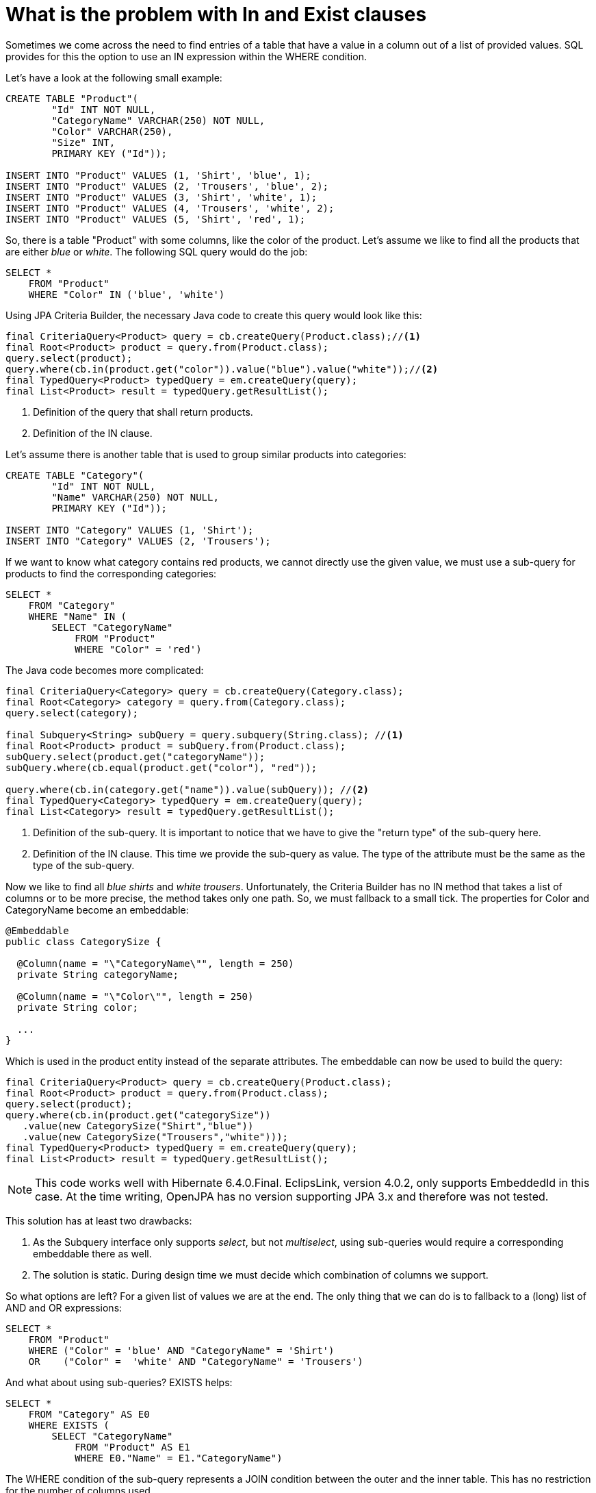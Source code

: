 = What is the problem with In and Exist clauses

Sometimes we come across the need to find entries of a table that have a value in a column out of a list of provided values. SQL provides for this the option to use an IN expression within the WHERE condition. 

Let's have a look at the following small example:

[source,sql]
----
CREATE TABLE "Product"(
	"Id" INT NOT NULL,
	"CategoryName" VARCHAR(250) NOT NULL,
	"Color" VARCHAR(250),
	"Size" INT,
	PRIMARY KEY ("Id"));
	
INSERT INTO "Product" VALUES (1, 'Shirt', 'blue', 1);
INSERT INTO "Product" VALUES (2, 'Trousers', 'blue', 2);
INSERT INTO "Product" VALUES (3, 'Shirt', 'white', 1);
INSERT INTO "Product" VALUES (4, 'Trousers', 'white', 2);
INSERT INTO "Product" VALUES (5, 'Shirt', 'red', 1);
----

So, there is a table "Product" with some columns, like the color of the product. Let's assume we like to find all the products that are either _blue_ or _white_. The following SQL query would do the job:

[source,sql]
----
SELECT * 
    FROM "Product"
    WHERE "Color" IN ('blue', 'white')
----

Using JPA Criteria Builder, the necessary Java code to create this query would look like this:
[source,java]
----
final CriteriaQuery<Product> query = cb.createQuery(Product.class);//<1>
final Root<Product> product = query.from(Product.class);
query.select(product);
query.where(cb.in(product.get("color")).value("blue").value("white"));//<2>
final TypedQuery<Product> typedQuery = em.createQuery(query);
final List<Product> result = typedQuery.getResultList();
----
<1> Definition of the query that shall return products.  
<2> Definition of the IN clause. 

Let's assume there is another table that is used to group similar products into categories:

[source,sql]
----
CREATE TABLE "Category"(
	"Id" INT NOT NULL,
	"Name" VARCHAR(250) NOT NULL,
	PRIMARY KEY ("Id"));
	
INSERT INTO "Category" VALUES (1, 'Shirt');
INSERT INTO "Category" VALUES (2, 'Trousers');
----

If we want to know what category contains red products, we cannot directly use the given value, we must use a sub-query for products to find the corresponding categories:

[source,sql]
----
SELECT * 
    FROM "Category"
    WHERE "Name" IN (
        SELECT "CategoryName" 
            FROM "Product"
            WHERE "Color" = 'red')
----
The Java code becomes more complicated:

[source,java]
----
final CriteriaQuery<Category> query = cb.createQuery(Category.class);
final Root<Category> category = query.from(Category.class);
query.select(category);

final Subquery<String> subQuery = query.subquery(String.class); //<1>
final Root<Product> product = subQuery.from(Product.class);
subQuery.select(product.get("categoryName"));
subQuery.where(cb.equal(product.get("color"), "red"));
    
query.where(cb.in(category.get("name")).value(subQuery)); //<2>
final TypedQuery<Category> typedQuery = em.createQuery(query);
final List<Category> result = typedQuery.getResultList();
----

<1> Definition of the sub-query. It is important to notice that we have to give the "return type" of the sub-query here.
<2> Definition of the IN clause. This time we provide the sub-query as value. The type of the attribute must be the same as the type of the sub-query.

Now we like to find all _blue shirts_ and _white trousers_. Unfortunately, the Criteria Builder has no IN method that takes a list of columns or to be more precise, the method takes only one path. So, we must
fallback to a small tick. The properties for Color and CategoryName become an embeddable:

[source,java]
----
@Embeddable
public class CategorySize {

  @Column(name = "\"CategoryName\"", length = 250)
  private String categoryName;
  
  @Column(name = "\"Color\"", length = 250)
  private String color;
  
  ...
}  

----

Which is used in the product entity instead of the separate attributes. The embeddable can now be used to build the query:

[source,java]
----
final CriteriaQuery<Product> query = cb.createQuery(Product.class);
final Root<Product> product = query.from(Product.class);
query.select(product);
query.where(cb.in(product.get("categorySize"))
   .value(new CategorySize("Shirt","blue"))
   .value(new CategorySize("Trousers","white")));
final TypedQuery<Product> typedQuery = em.createQuery(query);
final List<Product> result = typedQuery.getResultList();
----

[NOTE]
====
This code works well with Hibernate 6.4.0.Final. EclipsLink, version 4.0.2, 
only supports EmbeddedId in this case. At the time writing, OpenJPA has no version supporting JPA 3.x and therefore was not tested.
====

This solution has at least two drawbacks:

. As the Subquery interface only supports _select_, but not _multiselect_, using sub-queries would require a corresponding embeddable there as well.
. The solution is static. During design time we must decide which combination of columns we support.

So what options are left? For a given list of values we are at the end. The only thing that we can do is 
to fallback to a (long) list of AND and OR expressions:

[source,sql]
----
SELECT * 
    FROM "Product"
    WHERE ("Color" = 'blue' AND "CategoryName" = 'Shirt')
    OR    ("Color" =  'white' AND "CategoryName" = 'Trousers')  
----
And what about using sub-queries? EXISTS helps:

[source,sql]
----
SELECT * 
    FROM "Category" AS E0
    WHERE EXISTS (
    	SELECT "CategoryName"
            FROM "Product" AS E1
            WHERE E0."Name" = E1."CategoryName")                	
----

The WHERE condition of the sub-query represents a JOIN condition between the outer and the inner table. 
This has no restriction for the number of columns used.

[source,java]
----
final CriteriaQuery<Category> query = cb.createQuery(Category.class);
final Root<Category> category = query.from(Category.class);
query.select(category);
    
final Subquery<String> subQuery = query.subquery(String.class);
final Root<Product> product = subQuery.from(Product.class);
subQuery.select(product.get("categoryName"));
subQuery.where(cb.and(
	cb.equal(product.get("categoryName"), category.get("name")),
	cb.equal(product.get("color"), "red")));
    
query.where(cb.exists(subQuery));
    
final TypedQuery<Category> typedQuery = em.createQuery(query);
final List<Category> result = typedQuery.getResultList();
----

Does the EXIST helps always? It depends. In case we want to get all the Categories with more than two 
colors, we have to use an aggregation. In this case it depends on the number of rows in the table and 
database used. The following example shall give an impression:

The runtime of two queries was measured, that are semantically equal. On the one hand a variant using IN

[source,sql]
----
SELECT COUNT(*)
	FROM "AdministrativeDivision" t0
	WHERE (t0."CodePublisher", t0."CodeID", t0."DivisionCode") IN (
		SELECT t1."CodePublisher",t1."ParentCodeID", t1."ParentDivisionCode"
			FROM "OLINGO"."AdministrativeDivision" t1
			GROUP BY t1."CodePublisher", t1."ParentCodeID", t1."ParentDivisionCode"
			HAVING (COUNT(t1."DivisionCode") >= 2))

----

On the other hand a variant using EXISTS
[source,sql]
----
SELECT COUNT(*)
	FROM "AdministrativeDivision" t0
	WHERE EXISTS (
		SELECT t1."CodePublisher"
			FROM "AdministrativeDivision" t1
			WHERE t0."CodePublisher" = "CodePublisher"
			AND   t0."CodeID" = t1."ParentCodeID"
			AND   t0."DivisionCode" = t1."ParentDivisionCode"
			GROUP BY t1."CodePublisher", t1."ParentCodeID", t1."ParentDivisionCode"
			HAVING (COUNT(t1."DivisionCode") >= 2))
----
 
The query should count the number of administrative divisions that have at least two subdivisions. 
The following execution times could be measured:

[options="header"]
|===
|Database   |EXISTS [s]   |IN [s]   |Result (out of)  |Command  
//----------------------------------------
|MariaDB  |107    |0.031  |514 (24147)   | 
|PostgreSQL   |40.2   |0.008   |477 (21959)  |   
|SAP HANA  |0.009   |0.010   |918 (71481)   |When the prepare was not cached a the request took ~0.031 s    
|===

This is not a scientific measurement, but gives a good impression about the difference or the performance 
increase an IN can give. So, in case such a query is required and the relation comprises multiple columns, we
cannot use the Criteria Builder, we have to generate a parameterized query. 

One last remark: In case we look for result that do not match in the results of the sub-query, we have to use NOT IN or 
NOT EXISTS, respectively. The variant behave a bit different, if the result set of the sub-query contains Null values.
NOT EXISTS behaves as expected, but NOT IN will not return a result or create an error. So, for NOT IN we have to add 
Null check e.g., to find all the administrative divisions that have no subdivisions:
[source,sql]
----
SELECT count(*)
	FROM "AdministrativeDivision" t0
	WHERE (t0."CodePublisher", t0."CodeID", t0."DivisionCode") NOT IN (
		SELECT t1."CodePublisher", t1."ParentCodeID", t1."ParentDivisionCode"
			FROM "AdministrativeDivision" t1
			WHERE t1."CodePublisher" IS NOT NULL
			AND t1."ParentCodeID" IS NOT NULL
			AND t1."ParentDivisionCode" IS NOT NULL
			GROUP BY t1."CodePublisher", t1."ParentCodeID", t1."ParentDivisionCode"
			HAVING (COUNT(t1."CodePublisher") <> 0))
----
